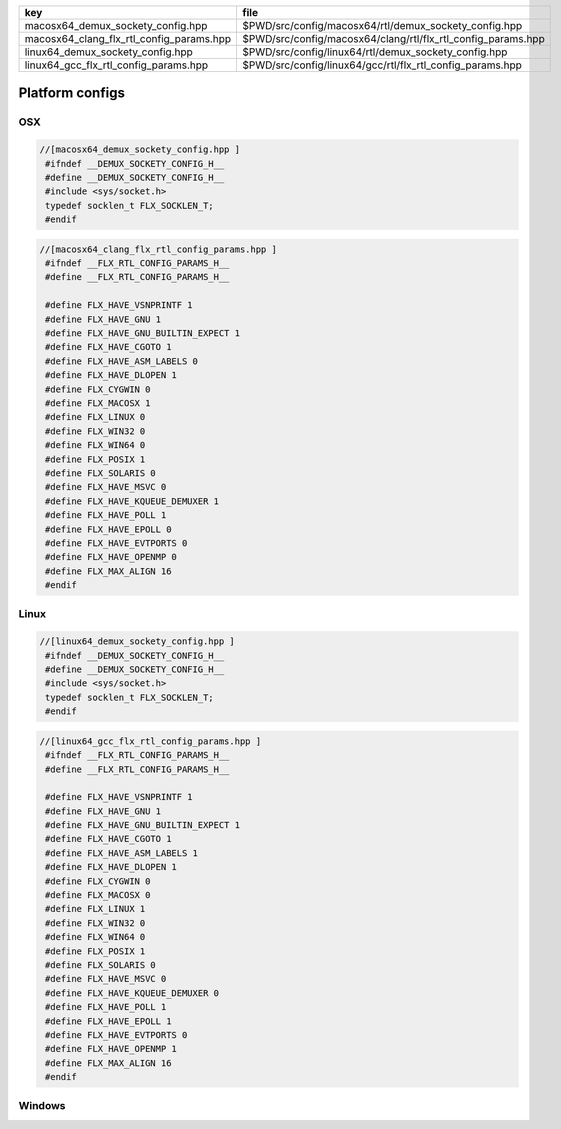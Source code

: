 ======================================== ============================================================
key                                      file                                                         
======================================== ============================================================
macosx64_demux_sockety_config.hpp        $PWD/src/config/macosx64/rtl/demux_sockety_config.hpp        
macosx64_clang_flx_rtl_config_params.hpp $PWD/src/config/macosx64/clang/rtl/flx_rtl_config_params.hpp 
linux64_demux_sockety_config.hpp         $PWD/src/config/linux64/rtl/demux_sockety_config.hpp         
linux64_gcc_flx_rtl_config_params.hpp    $PWD/src/config/linux64/gcc/rtl/flx_rtl_config_params.hpp    
======================================== ============================================================


================
Platform configs
================


OSX
===


.. code-block:: cpp

  //[macosx64_demux_sockety_config.hpp ]
   #ifndef __DEMUX_SOCKETY_CONFIG_H__
   #define __DEMUX_SOCKETY_CONFIG_H__
   #include <sys/socket.h>
   typedef socklen_t FLX_SOCKLEN_T;
   #endif


.. code-block:: cpp

  //[macosx64_clang_flx_rtl_config_params.hpp ]
   #ifndef __FLX_RTL_CONFIG_PARAMS_H__
   #define __FLX_RTL_CONFIG_PARAMS_H__
   
   #define FLX_HAVE_VSNPRINTF 1
   #define FLX_HAVE_GNU 1
   #define FLX_HAVE_GNU_BUILTIN_EXPECT 1
   #define FLX_HAVE_CGOTO 1
   #define FLX_HAVE_ASM_LABELS 0
   #define FLX_HAVE_DLOPEN 1
   #define FLX_CYGWIN 0
   #define FLX_MACOSX 1
   #define FLX_LINUX 0
   #define FLX_WIN32 0
   #define FLX_WIN64 0
   #define FLX_POSIX 1
   #define FLX_SOLARIS 0
   #define FLX_HAVE_MSVC 0
   #define FLX_HAVE_KQUEUE_DEMUXER 1
   #define FLX_HAVE_POLL 1
   #define FLX_HAVE_EPOLL 0
   #define FLX_HAVE_EVTPORTS 0
   #define FLX_HAVE_OPENMP 0
   #define FLX_MAX_ALIGN 16
   #endif

Linux
=====


.. code-block:: cpp

  //[linux64_demux_sockety_config.hpp ]
   #ifndef __DEMUX_SOCKETY_CONFIG_H__
   #define __DEMUX_SOCKETY_CONFIG_H__
   #include <sys/socket.h>
   typedef socklen_t FLX_SOCKLEN_T;
   #endif


.. code-block:: cpp

  //[linux64_gcc_flx_rtl_config_params.hpp ]
   #ifndef __FLX_RTL_CONFIG_PARAMS_H__
   #define __FLX_RTL_CONFIG_PARAMS_H__
   
   #define FLX_HAVE_VSNPRINTF 1
   #define FLX_HAVE_GNU 1
   #define FLX_HAVE_GNU_BUILTIN_EXPECT 1
   #define FLX_HAVE_CGOTO 1
   #define FLX_HAVE_ASM_LABELS 1
   #define FLX_HAVE_DLOPEN 1
   #define FLX_CYGWIN 0
   #define FLX_MACOSX 0
   #define FLX_LINUX 1
   #define FLX_WIN32 0
   #define FLX_WIN64 0
   #define FLX_POSIX 1
   #define FLX_SOLARIS 0
   #define FLX_HAVE_MSVC 0
   #define FLX_HAVE_KQUEUE_DEMUXER 0
   #define FLX_HAVE_POLL 1
   #define FLX_HAVE_EPOLL 1
   #define FLX_HAVE_EVTPORTS 0
   #define FLX_HAVE_OPENMP 1
   #define FLX_MAX_ALIGN 16
   #endif


Windows
=======



